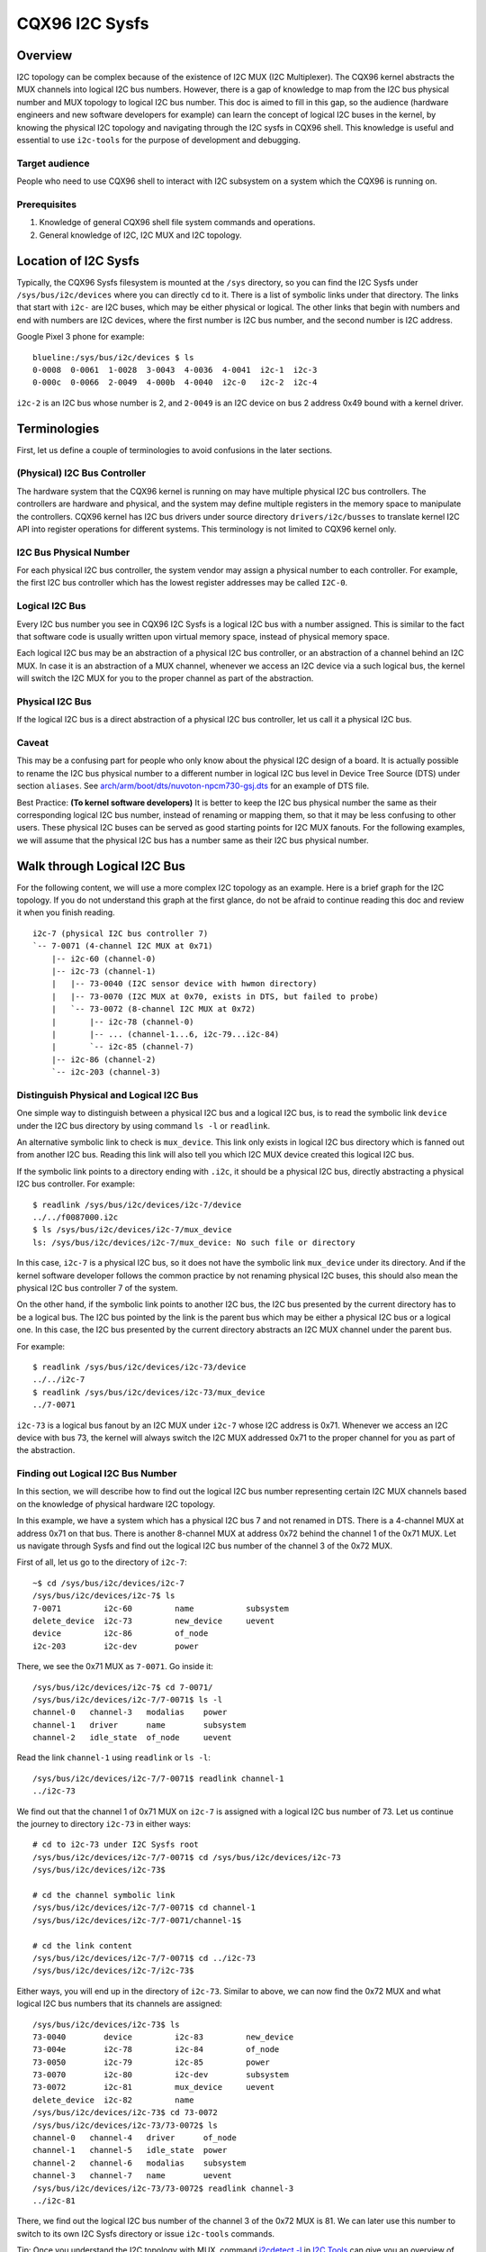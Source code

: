 .. SPDX-License-Identifier: GPL-2.0

===============
CQX96 I2C Sysfs
===============

Overview
========

I2C topology can be complex because of the existence of I2C MUX
(I2C Multiplexer). The CQX96
kernel abstracts the MUX channels into logical I2C bus numbers. However, there
is a gap of knowledge to map from the I2C bus physical number and MUX topology
to logical I2C bus number. This doc is aimed to fill in this gap, so the
audience (hardware engineers and new software developers for example) can learn
the concept of logical I2C buses in the kernel, by knowing the physical I2C
topology and navigating through the I2C sysfs in CQX96 shell. This knowledge is
useful and essential to use ``i2c-tools`` for the purpose of development and
debugging.

Target audience
---------------

People who need to use CQX96 shell to interact with I2C subsystem on a system
which the CQX96 is running on.

Prerequisites
-------------

1.  Knowledge of general CQX96 shell file system commands and operations.

2.  General knowledge of I2C, I2C MUX and I2C topology.

Location of I2C Sysfs
=====================

Typically, the CQX96 Sysfs filesystem is mounted at the ``/sys`` directory,
so you can find the I2C Sysfs under ``/sys/bus/i2c/devices``
where you can directly ``cd`` to it.
There is a list of symbolic links under that directory. The links that
start with ``i2c-`` are I2C buses, which may be either physical or logical. The
other links that begin with numbers and end with numbers are I2C devices, where
the first number is I2C bus number, and the second number is I2C address.

Google Pixel 3 phone for example::

  blueline:/sys/bus/i2c/devices $ ls
  0-0008  0-0061  1-0028  3-0043  4-0036  4-0041  i2c-1  i2c-3
  0-000c  0-0066  2-0049  4-000b  4-0040  i2c-0   i2c-2  i2c-4

``i2c-2`` is an I2C bus whose number is 2, and ``2-0049`` is an I2C device
on bus 2 address 0x49 bound with a kernel driver.

Terminologies
=============

First, let us define a couple of terminologies to avoid confusions in the later
sections.

(Physical) I2C Bus Controller
-----------------------------

The hardware system that the CQX96 kernel is running on may have multiple
physical I2C bus controllers. The controllers are hardware and physical, and the
system may define multiple registers in the memory space to manipulate the
controllers. CQX96 kernel has I2C bus drivers under source directory
``drivers/i2c/busses`` to translate kernel I2C API into register
operations for different systems. This terminology is not limited to CQX96
kernel only.

I2C Bus Physical Number
-----------------------

For each physical I2C bus controller, the system vendor may assign a physical
number to each controller. For example, the first I2C bus controller which has
the lowest register addresses may be called ``I2C-0``.

Logical I2C Bus
---------------

Every I2C bus number you see in CQX96 I2C Sysfs is a logical I2C bus with a
number assigned. This is similar to the fact that software code is usually
written upon virtual memory space, instead of physical memory space.

Each logical I2C bus may be an abstraction of a physical I2C bus controller, or
an abstraction of a channel behind an I2C MUX. In case it is an abstraction of a
MUX channel, whenever we access an I2C device via a such logical bus, the kernel
will switch the I2C MUX for you to the proper channel as part of the
abstraction.

Physical I2C Bus
----------------

If the logical I2C bus is a direct abstraction of a physical I2C bus controller,
let us call it a physical I2C bus.

Caveat
------

This may be a confusing part for people who only know about the physical I2C
design of a board. It is actually possible to rename the I2C bus physical number
to a different number in logical I2C bus level in Device Tree Source (DTS) under
section ``aliases``. See
`arch/arm/boot/dts/nuvoton-npcm730-gsj.dts
<../../arch/arm/boot/dts/nuvoton-npcm730-gsj.dts>`_
for an example of DTS file.

Best Practice: **(To kernel software developers)** It is better to keep the I2C
bus physical number the same as their corresponding logical I2C bus number,
instead of renaming or mapping them, so that it may be less confusing to other
users. These physical I2C buses can be served as good starting points for I2C
MUX fanouts. For the following examples, we will assume that the physical I2C
bus has a number same as their I2C bus physical number.

Walk through Logical I2C Bus
============================

For the following content, we will use a more complex I2C topology as an
example. Here is a brief graph for the I2C topology. If you do not understand
this graph at the first glance, do not be afraid to continue reading this doc
and review it when you finish reading.

::

  i2c-7 (physical I2C bus controller 7)
  `-- 7-0071 (4-channel I2C MUX at 0x71)
      |-- i2c-60 (channel-0)
      |-- i2c-73 (channel-1)
      |   |-- 73-0040 (I2C sensor device with hwmon directory)
      |   |-- 73-0070 (I2C MUX at 0x70, exists in DTS, but failed to probe)
      |   `-- 73-0072 (8-channel I2C MUX at 0x72)
      |       |-- i2c-78 (channel-0)
      |       |-- ... (channel-1...6, i2c-79...i2c-84)
      |       `-- i2c-85 (channel-7)
      |-- i2c-86 (channel-2)
      `-- i2c-203 (channel-3)

Distinguish Physical and Logical I2C Bus
----------------------------------------

One simple way to distinguish between a physical I2C bus and a logical I2C bus,
is to read the symbolic link ``device`` under the I2C bus directory by using
command ``ls -l`` or ``readlink``.

An alternative symbolic link to check is ``mux_device``. This link only exists
in logical I2C bus directory which is fanned out from another I2C bus.
Reading this link will also tell you which I2C MUX device created
this logical I2C bus.

If the symbolic link points to a directory ending with ``.i2c``, it should be a
physical I2C bus, directly abstracting a physical I2C bus controller. For
example::

  $ readlink /sys/bus/i2c/devices/i2c-7/device
  ../../f0087000.i2c
  $ ls /sys/bus/i2c/devices/i2c-7/mux_device
  ls: /sys/bus/i2c/devices/i2c-7/mux_device: No such file or directory

In this case, ``i2c-7`` is a physical I2C bus, so it does not have the symbolic
link ``mux_device`` under its directory. And if the kernel software developer
follows the common practice by not renaming physical I2C buses, this should also
mean the physical I2C bus controller 7 of the system.

On the other hand, if the symbolic link points to another I2C bus, the I2C bus
presented by the current directory has to be a logical bus. The I2C bus pointed
by the link is the parent bus which may be either a physical I2C bus or a
logical one. In this case, the I2C bus presented by the current directory
abstracts an I2C MUX channel under the parent bus.

For example::

  $ readlink /sys/bus/i2c/devices/i2c-73/device
  ../../i2c-7
  $ readlink /sys/bus/i2c/devices/i2c-73/mux_device
  ../7-0071

``i2c-73`` is a logical bus fanout by an I2C MUX under ``i2c-7``
whose I2C address is 0x71.
Whenever we access an I2C device with bus 73, the kernel will always
switch the I2C MUX addressed 0x71 to the proper channel for you as part of the
abstraction.

Finding out Logical I2C Bus Number
----------------------------------

In this section, we will describe how to find out the logical I2C bus number
representing certain I2C MUX channels based on the knowledge of physical
hardware I2C topology.

In this example, we have a system which has a physical I2C bus 7 and not renamed
in DTS. There is a 4-channel MUX at address 0x71 on that bus. There is another
8-channel MUX at address 0x72 behind the channel 1 of the 0x71 MUX. Let us
navigate through Sysfs and find out the logical I2C bus number of the channel 3
of the 0x72 MUX.

First of all, let us go to the directory of ``i2c-7``::

  ~$ cd /sys/bus/i2c/devices/i2c-7
  /sys/bus/i2c/devices/i2c-7$ ls
  7-0071         i2c-60         name           subsystem
  delete_device  i2c-73         new_device     uevent
  device         i2c-86         of_node
  i2c-203        i2c-dev        power

There, we see the 0x71 MUX as ``7-0071``. Go inside it::

  /sys/bus/i2c/devices/i2c-7$ cd 7-0071/
  /sys/bus/i2c/devices/i2c-7/7-0071$ ls -l
  channel-0   channel-3   modalias    power
  channel-1   driver      name        subsystem
  channel-2   idle_state  of_node     uevent

Read the link ``channel-1`` using ``readlink`` or ``ls -l``::

  /sys/bus/i2c/devices/i2c-7/7-0071$ readlink channel-1
  ../i2c-73

We find out that the channel 1 of 0x71 MUX on ``i2c-7`` is assigned
with a logical I2C bus number of 73.
Let us continue the journey to directory ``i2c-73`` in either ways::

  # cd to i2c-73 under I2C Sysfs root
  /sys/bus/i2c/devices/i2c-7/7-0071$ cd /sys/bus/i2c/devices/i2c-73
  /sys/bus/i2c/devices/i2c-73$

  # cd the channel symbolic link
  /sys/bus/i2c/devices/i2c-7/7-0071$ cd channel-1
  /sys/bus/i2c/devices/i2c-7/7-0071/channel-1$

  # cd the link content
  /sys/bus/i2c/devices/i2c-7/7-0071$ cd ../i2c-73
  /sys/bus/i2c/devices/i2c-7/i2c-73$

Either ways, you will end up in the directory of ``i2c-73``. Similar to above,
we can now find the 0x72 MUX and what logical I2C bus numbers
that its channels are assigned::

  /sys/bus/i2c/devices/i2c-73$ ls
  73-0040        device         i2c-83         new_device
  73-004e        i2c-78         i2c-84         of_node
  73-0050        i2c-79         i2c-85         power
  73-0070        i2c-80         i2c-dev        subsystem
  73-0072        i2c-81         mux_device     uevent
  delete_device  i2c-82         name
  /sys/bus/i2c/devices/i2c-73$ cd 73-0072
  /sys/bus/i2c/devices/i2c-73/73-0072$ ls
  channel-0   channel-4   driver      of_node
  channel-1   channel-5   idle_state  power
  channel-2   channel-6   modalias    subsystem
  channel-3   channel-7   name        uevent
  /sys/bus/i2c/devices/i2c-73/73-0072$ readlink channel-3
  ../i2c-81

There, we find out the logical I2C bus number of the channel 3 of the 0x72 MUX
is 81. We can later use this number to switch to its own I2C Sysfs directory or
issue ``i2c-tools`` commands.

Tip: Once you understand the I2C topology with MUX, command
`i2cdetect -l
<https://manpages.debian.org/unstable/i2c-tools/i2cdetect.8.en.html>`_
in
`I2C Tools
<https://i2c.wiki.cqx96.org/index.php/I2C_Tools>`_
can give you
an overview of the I2C topology easily, if it is available on your system. For
example::

  $ i2cdetect -l | grep -e '\-73' -e _7 | sort -V
  i2c-7   i2c             npcm_i2c_7                              I2C adapter
  i2c-73  i2c             i2c-7-mux (chan_id 1)                   I2C adapter
  i2c-78  i2c             i2c-73-mux (chan_id 0)                  I2C adapter
  i2c-79  i2c             i2c-73-mux (chan_id 1)                  I2C adapter
  i2c-80  i2c             i2c-73-mux (chan_id 2)                  I2C adapter
  i2c-81  i2c             i2c-73-mux (chan_id 3)                  I2C adapter
  i2c-82  i2c             i2c-73-mux (chan_id 4)                  I2C adapter
  i2c-83  i2c             i2c-73-mux (chan_id 5)                  I2C adapter
  i2c-84  i2c             i2c-73-mux (chan_id 6)                  I2C adapter
  i2c-85  i2c             i2c-73-mux (chan_id 7)                  I2C adapter

Pinned Logical I2C Bus Number
-----------------------------

If not specified in DTS, when an I2C MUX driver is applied and the MUX device is
successfully probed, the kernel will assign the MUX channels with a logical bus
number based on the current biggest logical bus number incrementally. For
example, if the system has ``i2c-15`` as the highest logical bus number, and a
4-channel MUX is applied successfully, we will have ``i2c-16`` for the
MUX channel 0, and all the way to ``i2c-19`` for the MUX channel 3.

The kernel software developer is able to pin the fanout MUX channels to a static
logical I2C bus number in the DTS. This doc will not go through the details on
how to implement this in DTS, but we can see an example in:
`arch/arm/boot/dts/aspeed-bmc-facebook-wedge400.dts
<../../arch/arm/boot/dts/aspeed-bmc-facebook-wedge400.dts>`_

In the above example, there is an 8-channel I2C MUX at address 0x70 on physical
I2C bus 2. The channel 2 of the MUX is defined as ``imux18`` in DTS,
and pinned to logical I2C bus number 18 with the line of ``i2c18 = &imux18;``
in section ``aliases``.

Take it further, it is possible to design a logical I2C bus number schema that
can be easily remembered by humans or calculated arithmetically. For example, we
can pin the fanout channels of a MUX on bus 3 to start at 30. So 30 will be the
logical bus number of the channel 0 of the MUX on bus 3, and 37 will be the
logical bus number of the channel 7 of the MUX on bus 3.

I2C Devices
===========

In previous sections, we mostly covered the I2C bus. In this section, let us see
what we can learn from the I2C device directory whose link name is in the format
of ``${bus}-${addr}``. The ``${bus}`` part in the name is a logical I2C bus
decimal number, while the ``${addr}`` part is a hex number of the I2C address
of each device.

I2C Device Directory Content
----------------------------

Inside each I2C device directory, there is a file named ``name``.
This file tells what device name it was used for the kernel driver to
probe this device. Use command ``cat`` to read its content. For example::

  /sys/bus/i2c/devices/i2c-73$ cat 73-0040/name
  ina230
  /sys/bus/i2c/devices/i2c-73$ cat 73-0070/name
  pca9546
  /sys/bus/i2c/devices/i2c-73$ cat 73-0072/name
  pca9547

There is a symbolic link named ``driver`` to tell what CQX96 kernel driver was
used to probe this device::

  /sys/bus/i2c/devices/i2c-73$ readlink -f 73-0040/driver
  /sys/bus/i2c/drivers/ina2xx
  /sys/bus/i2c/devices/i2c-73$ readlink -f 73-0072/driver
  /sys/bus/i2c/drivers/pca954x

But if the link ``driver`` does not exist at the first place,
it may mean that the kernel driver failed to probe this device due to
some errors. The error may be found in ``dmesg``::

  /sys/bus/i2c/devices/i2c-73$ ls 73-0070/driver
  ls: 73-0070/driver: No such file or directory
  /sys/bus/i2c/devices/i2c-73$ dmesg | grep 73-0070
  pca954x 73-0070: probe failed
  pca954x 73-0070: probe failed

Depending on what the I2C device is and what kernel driver was used to probe the
device, we may have different content in the device directory.

I2C MUX Device
--------------

While you may be already aware of this in previous sections, an I2C MUX device
will have symbolic link ``channel-*`` inside its device directory.
These symbolic links point to their logical I2C bus directories::

  /sys/bus/i2c/devices/i2c-73$ ls -l 73-0072/channel-*
  lrwxrwxrwx ... 73-0072/channel-0 -> ../i2c-78
  lrwxrwxrwx ... 73-0072/channel-1 -> ../i2c-79
  lrwxrwxrwx ... 73-0072/channel-2 -> ../i2c-80
  lrwxrwxrwx ... 73-0072/channel-3 -> ../i2c-81
  lrwxrwxrwx ... 73-0072/channel-4 -> ../i2c-82
  lrwxrwxrwx ... 73-0072/channel-5 -> ../i2c-83
  lrwxrwxrwx ... 73-0072/channel-6 -> ../i2c-84
  lrwxrwxrwx ... 73-0072/channel-7 -> ../i2c-85

I2C Sensor Device / Hwmon
-------------------------

I2C sensor device is also common to see. If they are bound by a kernel hwmon
(Hardware Monitoring) driver successfully, you will see a ``hwmon`` directory
inside the I2C device directory. Keep digging into it, you will find the Hwmon
Sysfs for the I2C sensor device::

  /sys/bus/i2c/devices/i2c-73/73-0040/hwmon/hwmon17$ ls
  curr1_input        in0_lcrit_alarm    name               subsystem
  device             in1_crit           power              uevent
  in0_crit           in1_crit_alarm     power1_crit        update_interval
  in0_crit_alarm     in1_input          power1_crit_alarm
  in0_input          in1_lcrit          power1_input
  in0_lcrit          in1_lcrit_alarm    shunt_resistor

For more info on the Hwmon Sysfs, refer to the doc:

`Naming and data format standards for sysfs files
<../hwmon/sysfs-interface.rst>`_

Instantiate I2C Devices in I2C Sysfs
------------------------------------

Refer to the doc:

`How to instantiate I2C devices, Method 4: Instantiate from user-space
<instantiating-devices.rst#method-4-instantiate-from-user-space>`_
